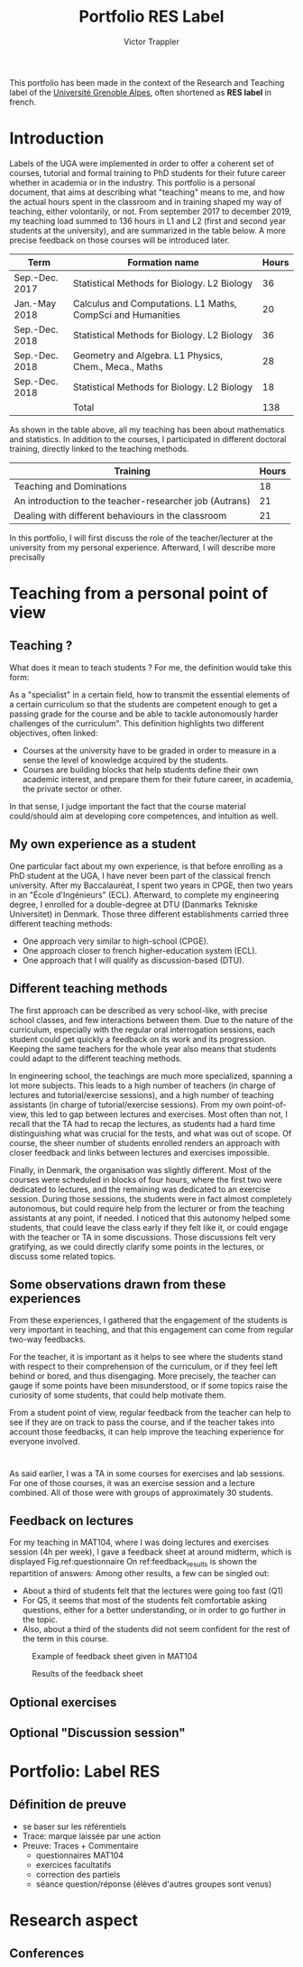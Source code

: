 #+title: Portfolio RES Label
#+author: Victor Trappler
#+email: victor.trappler@univ-grenoble-alpes.fr
#+OPTIONS: toc:nil
#+LaTeX_HEADER: \usepackage[margin=3cm]{geometry}
#+LaTeX_HEADER: :results output silent :headers '("\\usepackage{tikz}")
This portfolio has been made in the context of the Research and
Teaching label of the [[https://doctorat.univ-grenoble-alpes.fr/fr/pendant-la-these/la-formation-durant-la-these/parcours-labels/label-res-recherche-et-enseignement-superieur-577252.htm][Université Grenoble Alpes]], often shortened as
*RES label* in french.

* Introduction
 Labels of the UGA were implemented in order to offer a coherent set
of courses, tutorial and formal training to PhD students for their
future career whether in academia or in the industry.  This portfolio
is a personal document, that aims at describing what "teaching" means
to me, and how the actual hours spent in the classroom and in training
shaped my way of teaching, either volontarily, or not.  From september
2017 to december 2019, my teaching load summed to 136 hours in L1 and
L2 (first and second year students at the university), and are
summarized in the table below. A more precise feedback on those
courses will be introduced later.

|----------------+-------------------------------------------------------------+-------|
| Term           | Formation name                                              | Hours |
|----------------+-------------------------------------------------------------+-------|
| Sep.-Dec. 2017 | Statistical Methods for Biology. L2 Biology                 |    36 |
| Jan.-May 2018  | Calculus and Computations. L1 Maths, CompSci and Humanities |    20 |
| Sep.-Dec. 2018 | Statistical Methods for Biology. L2 Biology                 |    36 |
| Sep.-Dec. 2018 | Geometry and Algebra. L1 Physics, Chem., Meca., Maths       |    28 |
| Sep.-Dec. 2018 | Statistical Methods for Biology. L2 Biology                 |    18 |
|----------------+-------------------------------------------------------------+-------|
|                | Total                                                       |   138 |                                                             |       |


As shown in the table above, all my teaching has been about
mathematics and statistics. In addition to the courses, I participated
in different doctoral training, directly linked to the teaching
methods.

|---------------------------------------------------------+-------|
| Training                                                | Hours |
|---------------------------------------------------------+-------|
| Teaching and Dominations                                |    18 |
| An introduction to the teacher-researcher job (Autrans) |    21 |
| Dealing with different behaviours in the classroom      |    21 |
|---------------------------------------------------------+-------|

In this portfolio, I will first discuss the role of the
teacher/lecturer at the university from my personal
experience. Afterward, I will describe more precisally

* Teaching from a personal point of view

** Teaching ?

  What does it mean to teach students ? For me, the definition would
take this form:

As a "specialist" in a certain field, how to transmit
the essential elements of a certain curriculum so that the students
are competent enough to get a passing grade for the course and be able
to tackle autonomously harder challenges of the curriculum".  This
definition highlights two different objectives, often linked:

  + Courses at the university have to be graded in order to measure in
    a sense the level of knowledge acquired by the students.
  + Courses are building blocks that help students define their own
    academic interest, and prepare them for their future career, in
    academia, the private sector or other.
  
    
In that sense, I judge important the fact that the course material
could/should aim at developing core competences, and intuition as
well.

** My own experience as a student
One particular fact about my own experience, is that before enrolling
as a PhD student at the UGA, I have never been part of the classical
french university. After my Baccalauréat, I spent two years in CPGE,
then two years in an "École d'Ingénieurs" (ECL). Afterward, to complete my
engineering degree, I enrolled for a double-degree at DTU (Danmarks
Tekniske Universitet) in Denmark. Those three different establishments
carried three different teaching methods: 
 - One approach very similar to high-school (CPGE).
 - One approach closer to french higher-education system (ECL).
 - One approach that I will qualify as discussion-based (DTU).
** Different teaching methods
 The first approach can be described as very school-like, with precise
 school classes, and few interactions between them. Due to the nature
 of the curriculum, especially with the regular oral interrogation
 sessions, each student could get quickly a feedback on its work and
 its progression. Keeping the same teachers for the whole year also
 means that students could adapt to the different teaching methods.


 In engineering school, the teachings are much more specialized,
 spanning a lot more subjects. This leads to a high number of teachers
 (in charge of lectures and tutorial/exercise sessions), and a high
 number of teaching assistants (in charge of tutorial/exercise
 sessions). From my own point-of-view, this led to gap between
 lectures and exercises. Most often than not, I recall that the TA had
 to recap the lectures, as students had a hard time distinguishing
 what was crucial for the tests, and what was out of scope. Of course,
 the sheer number of students enrolled renders an approach with closer
 feedback and links between lectures and exercises impossible.

 Finally, in Denmark, the organisation was slightly different. Most of
 the courses were scheduled in blocks of four hours, where the first
 two were dedicated to lectures, and the remaining was dedicated to an
 exercise session. During those sessions, the students were in fact
 almost completely autonomous, but could require help from the
 lecturer or from the teaching assistants at any point, if needed. I
 noticed that this autonomy helped some students, that could leave the
 class early if they felt like it, or could engage with the teacher or
 TA in some discussions. Those discussions felt very gratifying, as we
 could directly clarify some points in the lectures, or discuss some
 related topics.
** Some observations drawn from these experiences

From these experiences, I gathered that the engagement of the students
is very important in teaching, and that this engagement can come from
regular two-way feedbacks.

 For the teacher, it is important as it helps to see where the
students stand with respect to their comprehension of the curriculum,
or if they feel left behind or bored, and thus disengaging. More
precisely, the teacher can gauge if some points have been
misunderstood, or if some topics raise the curiosity of some students,
that could help motivate them.


From a student point of view, regular feedback from the teacher can
help to see if they are on track to pass the course, and if the
teacher takes into account those feedbacks, it can help improve the
teaching experience for everyone involved.

* 
As said earlier, I was a TA in some courses for exercises and lab
sessions. For one of those courses, it was an exercise session and a
lecture combined. All of those were with groups of approximately 30
students.

** Feedback on lectures
For my teaching in MAT104, where I was doing lectures and exercises
session (4h per week), I gave a feedback sheet at around midterm,
which is displayed Fig.ref:questionnaire
On ref:feedback_results is shown the repartition of answers: 
Among other results, a few can be singled out:
 + About a third of students felt that the lectures were going too fast (Q1)
 + For Q5, it seems that most of the students felt comfortable asking
   questions, either for a better understanding, or in order to go
   further in the topic.
 + Also, about a third of the students did not seem confident for the
   rest of the term in this course.

 #+CAPTION: Example of feedback sheet given in MAT104
 #+NAME:   questionnaire
 [[./questionnaire_mat104.png]]

#+ATTR_LATEX: :float wrap :width 0.45\textwidth :placement {l}{0.5\textwidth}
#+CAPTION: Results of the feedback sheet
#+NAME: feedback_results
 [[./results_questionnaire.png]]


** Optional exercises


** Optional "Discussion session"

* Portfolio: Label RES
** Définition de preuve
+ se baser sur les référentiels
+ Trace: marque laissée par une action
+ Preuve: Traces + Commentaire
  + questionnaires MAT104
  + exercices facultatifs
  + correction des partiels
  + séance question/réponse (élèves d'autres groupes sont venus)
  



*  Research aspect
** Conferences

